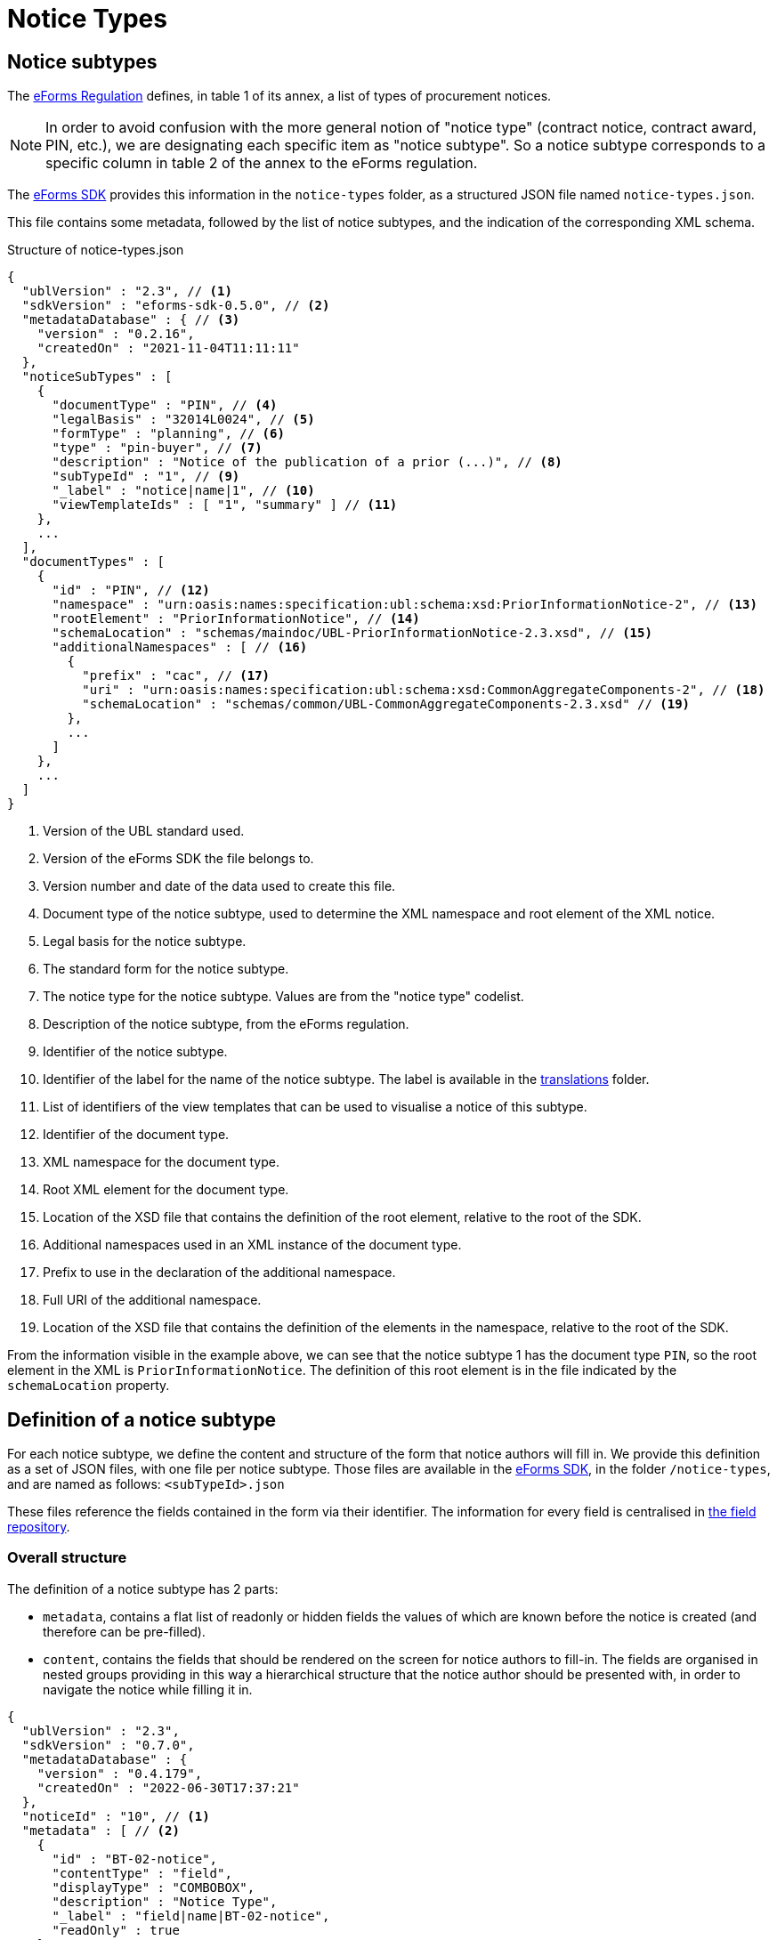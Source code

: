= Notice Types

== Notice subtypes

The https://eur-lex.europa.eu/legal-content/EN/TXT/?uri=CELEX:32019R1780[eForms Regulation] defines, in table 1 of its annex, a list of types of procurement notices.

[NOTE]
In order to avoid confusion with the more general notion of "notice type" (contract notice, contract award, PIN, etc.), we are designating each specific item as "notice subtype". So a notice subtype corresponds to a specific column in table 2 of the annex to the eForms regulation.

The https://github.com/OP-TED/eForms-SDK[eForms SDK] provides this information in the `notice-types` folder, as a structured JSON file named `notice-types.json`.

This file contains some metadata, followed by the list of notice subtypes, and the indication of the corresponding XML schema.

.Structure of notice-types.json
[source,json]
----
{
  "ublVersion" : "2.3", // <1>
  "sdkVersion" : "eforms-sdk-0.5.0", // <2>
  "metadataDatabase" : { // <3>
    "version" : "0.2.16",
    "createdOn" : "2021-11-04T11:11:11"
  },
  "noticeSubTypes" : [
    {
      "documentType" : "PIN", // <4>
      "legalBasis" : "32014L0024", // <5>
      "formType" : "planning", // <6>
      "type" : "pin-buyer", // <7>
      "description" : "Notice of the publication of a prior (...)", // <8>
      "subTypeId" : "1", // <9>
      "_label" : "notice|name|1", // <10>
      "viewTemplateIds" : [ "1", "summary" ] // <11>
    },
    ...
  ],
  "documentTypes" : [
    {
      "id" : "PIN", // <12>
      "namespace" : "urn:oasis:names:specification:ubl:schema:xsd:PriorInformationNotice-2", // <13>
      "rootElement" : "PriorInformationNotice", // <14>
      "schemaLocation" : "schemas/maindoc/UBL-PriorInformationNotice-2.3.xsd", // <15>
      "additionalNamespaces" : [ // <16>
        {
          "prefix" : "cac", // <17>
          "uri" : "urn:oasis:names:specification:ubl:schema:xsd:CommonAggregateComponents-2", // <18>
          "schemaLocation" : "schemas/common/UBL-CommonAggregateComponents-2.3.xsd" // <19>
        },
        ...
      ]
    },
    ...
  ]
}
----
<1> Version of the UBL standard used.
<2> Version of the eForms SDK the file belongs to.
<3> Version number and date of the data used to create this file.
<4> Document type of the notice subtype, used to determine the XML namespace and root element of the XML notice.
<5> Legal basis for the notice subtype.
<6> The standard form for the notice subtype.
<7> The notice type for the notice subtype. Values are from the "notice type" codelist.
<8> Description of the notice subtype, from the eForms regulation.
<9> Identifier of the notice subtype.
<10> Identifier of the label for the name of the notice subtype. The label is available in the xref:translations:index.adoc[translations] folder.
<11> List of identifiers of the view templates that can be used to visualise a notice of this subtype.
<12> Identifier of the document type.
<13> XML namespace for the document type.
<14> Root XML element for the document type.
<15> Location of the XSD file that contains the definition of the root element, relative to the root of the SDK.
<16> Additional namespaces used in an XML instance of the document type.
<17> Prefix to use in the declaration of the additional namespace.
<18> Full URI of the additional namespace.
<19> Location of the XSD file that contains the definition of the elements in the namespace, relative to the root of the SDK.

From the information visible in the example above, we can see that the notice subtype 1 has the document type `PIN`, so the root element in the XML is `PriorInformationNotice`.
The definition of this root element is in the file indicated by the `schemaLocation` property.


== Definition of a notice subtype

For each notice subtype, we define the content and structure of the form that notice authors will fill in. We provide this definition as a set of JSON files, with one file per notice subtype.
Those files are available in the https://github.com/OP-TED/eForms-SDK[eForms SDK], in the folder `+/notice-types+`, and are named as follows:
`+<subTypeId>.json+`

These files reference the fields contained in the form via their identifier. The information for every field is centralised in xref:fields:index.adoc#field-repository[the field repository].

=== Overall structure

The definition of a notice subtype has 2 parts:

* `metadata`, contains a flat list of readonly or hidden fields the values of which are known before the notice is created (and therefore can be pre-filled). 
* `content`, contains the fields that should be rendered on the screen for notice authors to fill-in. The fields are organised in nested groups providing in this way a hierarchical structure that the notice author should be presented with, in order to navigate the notice while filling it in.

[source,json]
----
{
  "ublVersion" : "2.3",
  "sdkVersion" : "0.7.0",
  "metadataDatabase" : {
    "version" : "0.4.179",
    "createdOn" : "2022-06-30T17:37:21"
  },
  "noticeId" : "10", // <1>
  "metadata" : [ // <2>
    {
      "id" : "BT-02-notice",
      "contentType" : "field",
      "displayType" : "COMBOBOX",
      "description" : "Notice Type",
      "_label" : "field|name|BT-02-notice",
      "readOnly" : true
    }, 
    ...
  ],
  "content" : [ { // <3>
    "id" : "GR-ContractingAuthority",
    "contentType" : "group",
    "displayType" : "SECTION",
    "description" : "Contracting Authority",
    "_label" : "group|name|GR-ContractingAuthority",
    "content" : [
      ... // <4>
    ]}
  ]
}
----
<1> `noticeId` is the notice subtype identifier (the same as the filename). 
<2> `metadata` is a flat list of fields with known values.
<3> `content` is a hierarchical list of of "content elements" (`fields` organised in a hierarchy of `groups`) forming the visual structure of the notice..
<4> Content elements can be nested.

=== Structure of `metadata` Section

The metadata section is a flat list of fields, the values of which are known before the notice is created. The fields are either marked as `readOnly` or `hidden`. A field is marked as `_repeatable` if it can occur multiple times in the metadata.

[source,json]
----
[
  {
    "id" : "BT-02-notice",
    "contentType" : "field",
    "displayType" : "COMBOBOX",
    "description" : "Notice Type",
    "_label" : "field|name|BT-02-notice",
    "readOnly" : true
  }, {
    "id" : "BT-03-notice",
    "contentType" : "field",
    "displayType" : "COMBOBOX",
    "description" : "Form Type",
    "_label" : "field|name|BT-03-notice",
    "readOnly" : true
  }, {
    "id" : "BT-04-notice",
    "contentType" : "field",
    "displayType" : "TEXTBOX",
    "description" : "Procedure Identifier",
    "_label" : "field|name|BT-04-notice",
    "readOnly" : true
  },
   ...
]
----

=== Structure of `content` Section 

A _content element_ can either represent a `field` or a `group` of fields as indicated by its `contentType` property. A _content element_ of type `group` can contain nested `group` elements (as well as `field` elements).

Every `field` element represents a valid eForms field. The `id` property of `field` elements always contains the _eForms field's_ identifier and can be used to retrieve the field's metadata from the field repository (`fields.json`).

Every `group` element is primarily a visual/logical structure element. However,  in some cases, a `group` element may also correspond to an _XML element_ (`node`) in the notice XML file. In this case, a `nodeId` property is provided indicating the identifier of the `node` which can be used to retrieve node metadata from the xref:fields:xml-structure.adoc[`xmlStructure`] section of `fields.json`.

[NOTE]
The identifiers of `group` elements (indicated by their `id` property) always start with "GR-" and, (in contrast with the identifiers of `field` elements), do not point to any elements in `fields.json`. They are used however to encode the 'group` labels (translations).  

[source,json]
----
 "content" : [ {
    "id" : "GR-ContractingAuthority",
    "contentType" : "group",
    "displayType" : "SECTION",
    "description" : "Contracting Authority",
    "_label" : "group|name|GR-ContractingAuthority",
    "content" : [ {
      "id" : "GR-ContractingAuthority-Buyer",
      "contentType" : "group",
      "nodeId" : "ND-ContractingParty",
      "displayType" : "GROUP",
      "description" : "Contracting Party related Information (URL, Legal Type, Contracting Type, Activity, …)",
      "_label" : "node|name|ND-ContractingParty",
      "_repeatable" : true,
      "content" : [ {
        "id" : "OPT-300-Procedure-Buyer",
        "contentType" : "field",
        "displayType" : "TEXTBOX",
        "description" : "Buyer Technical Identifier Reference",
        "_label" : "field|name|OPT-300-Procedure-Buyer"
      }, {
        "id" : "BT-11-Procedure-Buyer",
        "contentType" : "field",
        "displayType" : "COMBOBOX",
        "description" : "Buyer Legal Type",
        "_label" : "field|name|BT-11-Procedure-Buyer"
      }, {
        "id" : "BT-10-Procedure-Buyer",
        "contentType" : "field",
        "displayType" : "COMBOBOX",
        "description" : "Activity Authority",
        "_label" : "field|name|BT-10-Procedure-Buyer"
      }, {
        "id" : "BT-508-Procedure-Buyer",
        "contentType" : "field",
        "displayType" : "TEXTBOX",
        "description" : "Buyer Profile URL",
        "_label" : "field|name|BT-508-Procedure-Buyer"
    }, 
    ...
    ]
  }, 
  ...
  ]
}, 
...
]
----


The following table lists all available properties for groups and fields:


=== Properties of `group` elements


[horizontal]

`id`:: The identifier of the group. +
value: a text string prefixed by "GR-"

`description`:: The description of the `group` element in english. The property is included for the convenience of anyone reading the file. It should not be used by your application (see `_label` property). +
value: a text string

`contentType`:: Indicates that this content element is a group element. +
value: `"group"`

`displayType`:: Indicates whether this `group` element should be rendered as a _notice section_ rather than a simple _group of fields_.
Only root level groups can be marked as _notice sections_. +
value: `"GROUP"` or `"SECTION"`

`nodeId`:: The property is only present in `group` elements that can be associated with a `node` in the xref:fields:xml-structure.adoc[xmlStructure]. When present, it indicates the identifier of the corresponding `node` which can be used to retrieve further node metadata from `fields.json`. +
value: a `node` identifier (a text string like `"ND-LotResult"`)

`_identifierFieldId`:: Appears only if `_repeatable` is `true`. This property provides the identifier of the field that should be used to store the identifier generated for each instance of this repeatable `group`. The `identifierFieldId` can be retrieved through metadata of the associated `node` (`fields.json`) but it is provided also here for convenience. +
value: a `field` identifier (a text string like `"BT-137-Lot"`)

`_captionFieldId`:: Appears only if `_repeatable` is `true`. This property provides the identifier of the field that can be used to help a user recognise a specific instance of this repeatable `group`, like a name or title. The `identifierFieldId` can be retrieved through metadata of the associated `node` (`fields.json`) but it is provided also here for convenience. +
value: a `field` identifier (a text string like `"BT-21-Lot"`)

`_idScheme`:: Appears only if `_repeatable` is `true`. Indicates the identifier scheme associated with the field in this `group` where the identifier of the `group` must be stored. It should be used as a prefix of identifiers generated for the instances of this repeatable group (e.g. `"LOT-0001"`). The value can be retrieved through the `field` metadata  (`fields.json`) but is provided also here for convenience.  +
value: an `idScheme` identifier (a text string like `"LOT"`)

`_schemeName`:: Appears only if `_repeatable` is `true`. Indicates the name of the scheme associated with the field in this `group` where the identifier of the `group` must be stored. The value can be retrieved through the `field` metadata  (`fields.json`) but is provided also here for convenience.  +
value: an `schemeName` identifier (a text string like `"Lot"`)

`_repeatable`:: Indicates that the user should be allowed to add multiple occurrences of this `group` element. The property is present only when its value is `true` (different than its default value). A repeatable `group` element is always associated with a repeatable `node`. The value can be retrieved from the `node` metadata (`fields.json`) but is also provided here for convenience. +
values:  `true` or `false` _(default)_

`_label`:: The identifier of the label that should be used for this `field` in the user interface of your application. +
value: a label identifier

=== Properties of `field` elements

[horizontal]

`id`:: The identifier of the _eForms field_ associated with this `field` element. As every _eForms field_ appears once in every notice subtype, the field's identifier is used to also identify the `field` element itself. +
value: a text string _(matching the identifier of an existing field)_.

`description`:: The description of the `field` element in english. The property is included for the convenience of anyone reading the file. It should not be used by your application (which should instead use the appropriate translation indicated by the `_label` property). +
value: a text string

`contentType`:: Indicates that this content element is a `field` element. +
value: `"field"`

`displayType`:: Provides a hint on what type of input element should be displayed on the screen for filling the field. + 
value: `TEXTBOX`, `TEXTAREA`, `COMBOBOX`, `RADIO`, or `CHECKBOX`

`readOnly`:: Indicates whether or not the field should be editable by the user. The property is present only when its value is `true` (different than its default value). +
values:  `true` or `false` _(default)_

`hidden`:: Indicates whether or not the field should be visible on the user's screen. The property is present only when its value is `true` (different than its default value). +
values:  `true` or `false`  _(default)_

`valueSource`:: This property indicates that the value of this field should be a copy of the value of another field. It provides the identifier of the referenced field whose value should be copied over. It is most commonly used for hidden fields of type `id-ref`. +
value: any string (e.g. `"BT-137-LotsGroup"`)

`unpublishGroupId`:: Indicates the group which contains the data about unpublishing this field (e.g. `"GR-Unpublish-BT-105-Procedure"`)

`unpublishFieldId`:: Indicates the field id of the unpublished identifier (e.g. `"BT-195(BT-105)-Procedure"`)

`unpublishCode`:: Indicates the privacy code (e.g. `"pro-typ"`)

`_idScheme`:: It appears only for the fields of type `id` (identifier) which are intended to store the identifier of a repeatable `group` element. The value can be retrieved from the `field` metadata (`fields.json`) but is also provided here for convenience. +
value: any string (e.g. `"LOT"`)

`_idSchemes`:: This property appears only for fields of type `id-ref` (identifier reference). Such fields will typically have their `displayType` set to `COMBOBOX` with the intention of providing the user with a list of valid existing identifiers to chose from. The property provides a list of identifier prefixes (`idSchemes`) that can be used to find all available valid identifiers in the notice which can be used to populate the options of the combobox. 
The value can be retrieved from the `field` metadata (`fields.json`) but is also provided here for convenience. +
value: any string (e.g. `"LOT"`)

`_repeatable`:: Indicates whether or not the user should be allowed to create multiple instances of this field. The property is present only when its value is `true` (different than its default value). +
values:  `true` or `false` _(default)_ 

`_label`:: The identifier of the label that should be used for this `field` in the user interface of your application. +
value: a label identifier

`_presetValue`:: The known value that should be used to pre-fill this `field` in your application. +
value: a string value, which must be converted to the type of the field. "\{NOW\}" corresponds to the current date or time.

.Property names starting with underscore 
****
You may be wondering why some property names (like `_repeatable`) start with an underscore, while others (like `hidden` or `readOnly`) do not. What is the difference?

The difference is that the `_repeatable` property is a *complementary property* that could have been omitted without any information loss. This is because a `group` element is repeatable if and only if it is associated with a repeatable `node`. Therefore using the provided `nodeId` property value, one can always determine whether the `group` should be repeatable or not, by looking up the information in the xref:fields:xml-structure.adoc[`xmlStructure`] (in `fields.json`).

However, having to look-up some specific additional information is very common while processing this file. For convenience, we decided therefore to include some complementary properties that help you avoid some common look-ups. To make these properties stand-out we decided to use a slightly different naming convention: starting their names with an underscore character (`_`).
****


== JSON and XML structure constraints

The purpose of the notice subtype definition is to abstract the form displayed to a notice author from the eForms XML notice generated by the system.
While it can be slightly customized, it cannot have an arbitrary structure, it must be aligned with the eForms XML schema to some extent.

For instance, the *number of repeatable groups* (in a path from the content root to a field) in the JSON structure *must match* the *number of repeatable parent elements* (in a path from the document root to the field element/attribute) in the eForms XML schema.

There is no constraint on non-repeatable groups.
An arbitrary number of intermediate, non-repeatable groups can be created to organize the notice fields in a more convenient way. Moreover, the fields of the same level of the repeatable structure (ignoring non-repeatable groups) can be specified in an arbitrary order.

It is even possible to split a repeatable XML element group into multiple repeatable JSON groups.
In such case, the XML element group must contain an (instance) identifier field (e.g. `BT-137-Lot - Purpose Lot Identifier`), which is also contained in every JSON group part.
